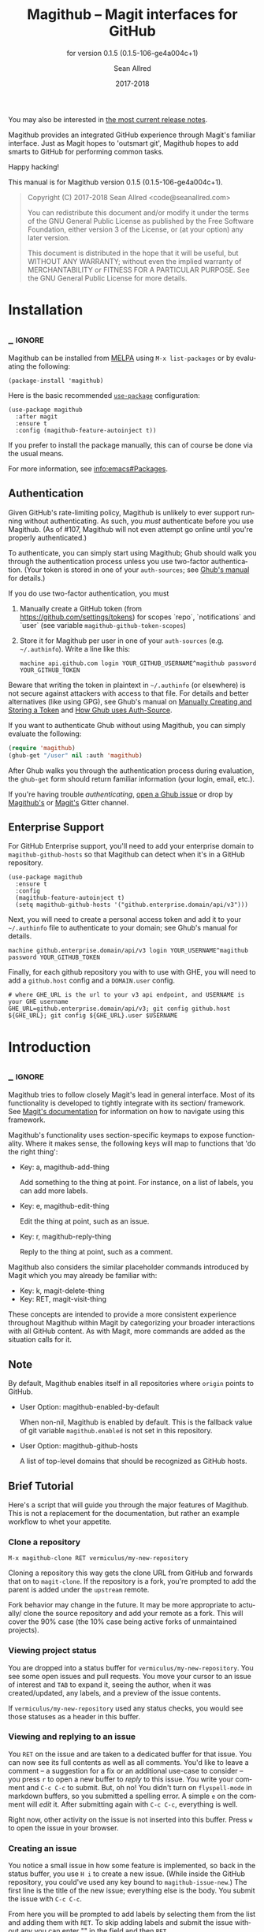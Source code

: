 #+TITLE: Magithub -- Magit interfaces for GitHub
#+AUTHOR: Sean Allred
#+EMAIL: code@seanallred.com
#+DATE: 2017-2018
#+LANGUAGE: en

#+TEXINFO_DIR_CATEGORY: Emacs
#+TEXINFO_DIR_TITLE: Magithub: (magithub).
#+TEXINFO_DIR_DESC: Magit interfaces for GitHub
#+SUBTITLE: for version 0.1.5 (0.1.5-106-ge4a004c+1)
#+BIND: ox-texinfo+-before-export-hook ox-texinfo+-update-version-strings

#+TEXINFO_DEFFN: t
#+OPTIONS: H:4 num:4 toc:2

You may also be interested in [[https://github.com/vermiculus/magithub/tree/master/RelNotes][the most current release notes]].

Magithub provides an integrated GitHub experience through Magit's familiar
interface.  Just as Magit hopes to 'outsmart git', Magithub hopes to add
smarts to GitHub for performing common tasks.

Happy hacking!

#+TEXINFO: @noindent
This manual is for Magithub version 0.1.5 (0.1.5-106-ge4a004c+1).

#+BEGIN_QUOTE
Copyright (C) 2017-2018 Sean Allred <code@seanallred.com>

You can redistribute this document and/or modify it under the terms
of the GNU General Public License as published by the Free Software
Foundation, either version 3 of the License, or (at your option) any
later version.

This document is distributed in the hope that it will be useful,
but WITHOUT ANY WARRANTY; without even the implied warranty of
MERCHANTABILITY or FITNESS FOR A PARTICULAR PURPOSE.  See the GNU
General Public License for more details.
#+END_QUOTE

* Installation
** _ :ignore:

Magithub can be installed from [[http://melpa.milkbox.net/#/magithub][MELPA]] using =M-x list-packages= or by
evaluating the following:

#+BEGIN_SRC elisp
  (package-install 'magithub)
#+END_SRC

Here is the basic recommended [[https://github.com/jwiegley/use-package][=use-package=]] configuration:

#+BEGIN_SRC elisp
  (use-package magithub
    :after magit
    :ensure t
    :config (magithub-feature-autoinject t))
#+END_SRC

If you prefer to install the package manually, this can of course be done
via the usual means.

For more information, see [[info:emacs#Packages]].

** Authentication

Given GitHub's rate-limiting policy, Magithub is unlikely to ever support
running without authenticating.  As such, you /must/ authenticate before you
use Magithub.  (As of #107, Magithub will not even attempt go online until
you're properly authenticated.)

To authenticate, you can simply start using Magithub; Ghub should walk you
through the authentication process unless you use two-factor authentication.
(Your token is stored in one of your ~auth-sources~; see [[https://magit.vc/manual/ghub/How-Ghub-uses-Auth_002dSource.html#How-Ghub-uses-Auth_002dSource][Ghub's manual]] for
details.)

If you do use two-factor authentication, you must

1. Manually create a GitHub token (from https://github.com/settings/tokens)
   for scopes `repo`, `notifications` and `user` (see variable
   ~magithub-github-token-scopes~)
2. Store it for Magithub per user in one of your ~auth-sources~
   (e.g. =~/.authinfo=).  Write a line like this:

   #+BEGIN_EXAMPLE
   machine api.github.com login YOUR_GITHUB_USERNAME^magithub password YOUR_GITHUB_TOKEN
   #+END_EXAMPLE

Beware that writing the token in plaintext in =~/.authinfo= (or elsewhere) is
not secure against attackers with access to that file.  For details and
better alternatives (like using GPG), see Ghub's manual on [[https://magit.vc/manual/ghub/Manually-Creating-and-Storing-a-Token.html#Manually-Creating-and-Storing-a-Token][Manually Creating
and Storing a Token]] and [[https://magit.vc/manual/ghub/How-Ghub-uses-Auth_002dSource.html#How-Ghub-uses-Auth_002dSource][How Ghub uses Auth-Source]].

If you want to authenticate Ghub without using Magithub, you can simply
evaluate the following:

#+BEGIN_SRC emacs-lisp
  (require 'magithub)
  (ghub-get "/user" nil :auth 'magithub)
#+END_SRC

After Ghub walks you through the authentication process during evaluation,
the ~ghub-get~ form should return familiar information (your login, email,
etc.).

If you're having trouble /authenticating/, [[https://github.com/magit/ghub/issues/new][open a Ghub issue]] or drop by
[[https://gitter.im/vermiculus/magithub][Magithub's]] or [[https://gitter.im/magit/magit][Magit's]] Gitter channel.

** Enterprise Support

For GitHub Enterprise support, you'll need to add your enterprise domain to
~magithub-github-hosts~ so that Magithub can detect when it's in a GitHub
repository.

#+BEGIN_SRC elisp
  (use-package magithub
    :ensure t
    :config
    (magithub-feature-autoinject t)
    (setq magithub-github-hosts '("github.enterprise.domain/api/v3")))
#+END_SRC

Next, you will need to create a personal access token and add it to
your =~/.authinfo= file to authenticate to your domain; see Ghub's
manual for details.

#+BEGIN_EXAMPLE
machine github.enterprise.domain/api/v3 login YOUR_USERNAME^magithub password YOUR_GITHUB_TOKEN
#+END_EXAMPLE

Finally, for each github repository you with to use with GHE, you will
need to add a ~github.host~ config and a ~DOMAIN.user~ config.

#+BEGIN_SRC shell
  # where GHE_URL is the url to your v3 api endpoint, and USERNAME is your GHE username
  GHE_URL=github.enterprise.domain/api/v3; git config github.host ${GHE_URL}; git config ${GHE_URL}.user $USERNAME
#+END_SRC

* Introduction
** _ :ignore:

Magithub tries to follow closely Magit's lead in general interface.  Most of
its functionality is developed to tightly integrate with its section/
framework.  See [[https://magit.vc/manual/magit/Sections.html#Sections][Magit's documentation]] for information on how to navigate
using this framework.

Magithub's functionality uses section-specific keymaps to expose
functionality.  Where it makes sense, the following keys will map to
functions that 'do the right thing':

- Key: a, magithub-add-thing

  Add something to the thing at point.  For instance, on a list of labels,
  you can add more labels.

- Key: e, magithub-edit-thing

  Edit the thing at point, such as an issue.

- Key: r, magithub-reply-thing

  Reply to the thing at point, such as a comment.

Magithub also considers the similar placeholder commands introduced by Magit
which you may already be familiar with:

- Key: k, magit-delete-thing
- Key: RET, magit-visit-thing

These concepts are intended to provide a more consistent experience
throughout Magithub within Magit by categorizing your broader interactions
with all GitHub content.  As with Magit, more commands are added as the
situation calls for it.

** Note

By default, Magithub enables itself in all repositories where =origin= points
to GitHub.

- User Option: magithub-enabled-by-default

  When non-nil, Magithub is enabled by default.  This is the fallback value
  of git variable =magithub.enabled= is not set in this repository.

- User Option: magithub-github-hosts

  A list of top-level domains that should be recognized as GitHub hosts.

** Brief Tutorial

Here's a script that will guide you through the major features of Magithub.
This is not a replacement for the documentation, but rather an example
workflow to whet your appetite.

*** Clone a repository
#+BEGIN_EXAMPLE
M-x magithub-clone RET vermiculus/my-new-repository
#+END_EXAMPLE
Cloning a repository this way gets the clone URL from GitHub and forwards
that on to ~magit-clone~.  If the repository is a fork, you're prompted to add
the parent is added under the =upstream= remote.

Fork behavior may change in the future.  It may be more appropriate to
actually/ clone the source repository and add your remote as a fork.  This
will cover the 90% case (the 10% case being active forks of unmaintained
projects).

*** Viewing project status
You are dropped into a status buffer for =vermiculus/my-new-repository=.  You
see some open issues and pull requests.  You move your cursor to an issue of
interest and =TAB= to expand it, seeing the author, when it was
created/updated, any labels, and a preview of the issue contents.

If =vermiculus/my-new-repository= used any status checks, you would see those
statuses as a header in this buffer.

*** Viewing and replying to an issue
You =RET= on the issue and are taken to a dedicated buffer for that issue.
You can now see its full contents as well as all comments.  You'd like to
leave a comment -- a suggestion for a fix or an additional use-case to
consider -- you press =r= to open a new buffer to /reply/ to this issue.  You
write your comment and =C-c C-c= to submit.  But, oh no!  You didn't turn on
=flyspell-mode= in markdown buffers, so you submitted a spelling error.  A
simple =e= on the comment will /edit/ it.  After submitting again with =C-c C-c=,
everything is well.

Right now, other activity on the issue is not inserted into this buffer.
Press =w= to open the issue in your browser.

*** Creating an issue
You notice a small issue in how some feature is implemented, so back in the
status buffer, you use =H i= to create a new issue.  (While inside the GitHub
repository, you could've used any key bound to ~magithub-issue-new~.)  The
first line is the title of the new issue; everything else is the body.  You
submit the issue with =C-c C-c=.

From here you will be prompted to add labels by selecting them from the list
and adding them with =RET=. To skip adding labels and submit the issue without
any you can enter "" in the field and then =RET=.

/Note: your completion framework may have special functionality to enter null
here (ie. in Ivy you must use =C-M-j= to accept without input)./

You come back a little while later to leave additional details -- you reply
to your own issue in a comment, but realize you should just edit your
original issue to avoid confusion.  You =k= to /kill/ / delete the comment.

*** Creating a pull request
Since you care about this project and want to help it succeed, you decide to
fix this issue yourself.  You checkout a new branch (=b c my-feature RET=) and
get to work.

Because you're so /awesome/, you're ready to push your commit to fix your
issue.  After realizing you don't have push permissions to this repository,
you create a fork using =H f=.  You push your branch to your new remote (named
after your username) and create a pull request with =H p=.  You select the
head branch as =my-feature= and the base branch as =master= (or whatever the
production/staging branch is for the project).  You fill out the pull
request template provided by the project (and inserted into your PR) and off
you go!

* Status Buffer Integration

The part of Magithub you're likely to interact with the most is
embedded right into Magit's status buffer.

- Key: H, magithub-dispatch-popup

  Access many Magithub entry-points.  See [[*Dispatch Popup]] for more details.

- Key: H C e, FIXME

  Toggle status buffer integration in this repository.

There are two integrations turned on by default:

** Project Status

Many services (such as Travis CI and CircleCI) will post statuses to
commits.  A summary of these statuses are visible in the status buffer
headers.  Note that the branch must have a [[https://magit.vc/manual/magit/The-Two-Remotes.html#The-Two-Remotes][push-remote]]  set in order to 
find the correct status to use.

- Key: RET, magithub-ci-visit
- Key: w, magithub-ci-visit

  Visit the service's summary of this status.  For example, a status posted
  by Travis CI will open that build on Travis.

- Key: g, magithub-ci-refresh

  Refresh statuses from GitHub and then refresh the current buffer.

- Key: H C s, FIXME

  Enable/disable status checks in this repository.

** Open Issues and Pull Requests

These will also display in the status buffer.  There's a lot of
functionality available right from an issue section.

- Key: g, magithub-issue-refresh

  Refresh issues and pull requests from GitHub and then refresh the current
  buffer.

- Key: RET, magithub-issue-visit

  Open a new buffer to view an issue and its comments.

- Key: w, magithub-issue-browse
- Key: w, magithub-pull-browse

  Browse this issue / pull request on GitHub.

- Key: O, magithub-issue-open
- Key: C, magithub-issue-close

  Open/close an issue.

- Key: N, magithub-issue-personal-note

  Opens a buffer for offline note-taking.

- Key: L, magithub-issue-add-labels

  Add labels to the issue.

- Key: a, magithub-label-add
- Key: k, magithub-label-remove

  When point is on a label section, you can add/remove labels (provided you
  have permission to do so).

- Command: magithub-label-color-replace

  Labels are colored as they would be on GitHub.  In some themes, this
  produces an illegible or otherwise undesirable color.  This command can
  help you find a substitute for labels of this color.

- Variable: magithub-issue-details-hook

  Control which issue details display in the status buffer.  Functions
  intended for this variable use the =magithub-issue-detail-insert-*= prefix.

  Performance note: judicious use of this variable can improve your overall
  Magit experience in large buffers.

- User Option: magithub-issue-issue-filter-functions
- User Option: magithub-issue-pull-request-filter-functions

  These are lists of functions which must all return non-nil for an issue/PR
  to be displayed in the status buffer.  They all receive the issue/PR
  object as their sole argument.  For example, you might want to filter out
  issues labels =enhancement= from your list:

  #+BEGIN_SRC emacs-lisp
    (setq magithub-issue-issue-filter-functions
          (list (lambda (issue)          ; don't show enhancement requests
                  (not
                   (member "enhancement"
                           (let-alist issue
                             (ghubp-get-in-all '(name) .labels)))))))
  #+END_SRC

*** Manipulating the Cache
    When point is on a Magithub-controlled section (like the status header):
    | Default Key | Description                                |
    |-------------+--------------------------------------------|
    | =g=           | Refresh only this section's GitHub content |
    | =C-u g=       | Like =g=, but works on the whole buffer      |

*** Offline Mode
    | Default Key | Description         |
    |-------------+---------------------|
    | =H C c=       | Toggle offline mode |

    Offline mode was introduced for those times when you're on the go, but you'd
    still like to have an overview of GitHub data in your status buffer.  It's
    also useful for folks who want to explicitly control when Emacs communicates
    with GitHub -- for this purpose, you can use =C-u g= (discussed above) to pull
    data from GitHub while in offline mode.

    To start into offline mode everywhere, use
    #+BEGIN_SRC sh
    git config --global magithub.cache always
    #+END_SRC

    See the documentation for function ~magithub-settings--set-magithub.cache~
    for details on appropriate values.

*** Controlling Sections

    Sections like the issue list and the status header can be toggled with the
    interactive functions of the form =magithub-toggle-*=.  These functions have
    no default keybinding.

    Since status checks can be API-hungry and not all projects use them, you can
    disable the status header at the repository-level with =H ~=; see the Status
    Checks section for more information.

* Dispatch Popup

Much of Magithub's functionality, including configuration options, is behind
this popup.  In Magit status buffers, it's bound to =H=.

- Key: d, magithub-dashboard

  See [[*Dashboard]].

- Key: c, magithub-create

  Push a local repository up to GitHub.

- Key: H, magithub-browse

  Open the current repository in your browser.

- Key: f, magithub-fork

  Fork this repository on GitHub.  This will add your fork as a remote under
  your username.  For example, if user =octocat= forked Magit, we would see a
  new remote called =octocat= pointing to =octocat/magit=.

- Key: i, magithub-issue-new
- Key: p, magithub-pull-request-new

  Open a new buffer to create an issue or open a pull request.  See
  [[*Creating Content]].

** Configuration

Per-repository configuration is controlled via git variables reachable from
the dispatch popup via =H C=.  Use =? <key>= to get online help for each
variable in that popup.

- Key: C e, FIXME

  Turn Magithub on/off (completely).

- Key: C s, FIXME

  Turn the project status header on/off.

- Key: C c, FIXME

  Control whether Magithub is considered 'online'.  This controls the
  behavior of the the cache.  This may go away in the future.  See
  [[*Manipulating the Cache]] for more details.

- Key: C i, FIXME

  Toggle the issues section.

- Key: C p, FIXME

  Toggle the pull requests section.

- Key: C x, FIXME

  Set the 'proxy' used for this repository.  See [[*Proxies]].

** Meta

Since Magithub is so integrated with Magit, there's often confusion about
whom to ask for support (especially for users of preconfigured Emacsen like
Spacemacs and Prelude).  Hopefully, these functions can direct you to the
appropriate spot.

- Key: &, magithub--meta-new-issue

  Open the browser to create a new issue for Magithub functionality
  described in this document.

- Key: h, magithub--meta-help

  Open the browser to ask for help on Gitter, a GitHub-focused chatroom.

* 'Features'

Given that some features of Magithub are not desired by or appropriate for
every type of user, there are features that are not turned on by default.
These are features that are injected into standard Magit popups.

The list of available features is available in constant
~magithub-feature-list~.  Despite its name, this is an alist of symbols (i.e.,
'features') to functions that install the feature.  While the documentation
for each feature lives in that symbol, you would normally not otherwise
interact with it.

- Function: magithub-feature-autoinject

  This function is the expected interface to install features.  You will
  normally use
  #+BEGIN_SRC emacs-lisp
    (magithub-feature-autoinject t)
  #+END_SRC
  in your configuration to install all features, but you have the option of
  installing them one at a time using the symbols from constant
  ~magithub-feature-list~ or as a list of those symbols:
  #+BEGIN_SRC emacs-lisp
    (magithub-feature-autoinject 'commit-browse)
    (magithub-feature-autoinject '(commit-browse pull-request-merge))
  #+END_SRC

* Cloning

- Command: magithub-clone

  Clone a repository from GitHub.

- User Option: magithub-clone-default-directory

  The default destination directory to use for cloning.

- User Option: magithub-preferred-remote-method

  This option is a symbol indicating the preferred cloning method (between
  HTTPS, SSH, and the =git://= protocol).

* Dashboard

The dashboard shows you information pertaining to /you/:
- notifications
- issues and pull requests you're assigned per repository
as well as contextual information like the logged-in user and [[https://developer.github.com/v3/#rate-limiting][rate-limiting]]
information.

- Command: magithub-dashboard

  View your dashboard.

- Key: ;, magithub-dashboard-popup

  Configure your global dashboard settings.

- User Option: magithub-dashboard-show-read-notifications

  When non-nil, we'll show read notifications in the dashboard.

* Creating Content

It's great to read about what's been happening, but it's even better to
contribute your own thoughts and activity!

- Key: H i, magithub-issue-new
- Key: H p, magithub-pull-request-new

  Create issues and pull requests.  If you have push access to the
  repository, you'll have the opportunity to add labels before you submit
  the issue.

  Creating a pull request requires a HEAD branch, a BASE branch, and to know
  which remote points to your fork.

- Key: r, magithub-comment-new
- Key: r, magithub-comment-reply

  On an issue or pull request section, ~magithub-comment-new~ will allow you
  to post a comment to that issue/PR.  If point is already on a comment,
  ~magithub-comment-reply~ will quote the comment at point for you.

* Caching

Caching is a complicated topic with a long Magithub history of, well,
failure.  As of today, all data retrieved from the API is cached by
default.  Using =g= on Magithub sections will usually refresh the information
in the buffer pertaining to that section.  Otherwise, =C-u g= in any Magit
buffer will refresh all GitHub data in that buffer.

This behavior may change in the future, but for now, it's the most stable
option.  See

* Proxies

It's not uncommon to have repositories where the bug-tracker is in a
separate repository.  For these cases, you can use the idea of 'proxies'.  A
proxy is a remote (with a GitHub-associated URL) that you choose to use for
all GitHub API requests concerning the /actual/ current repository.  This is
manifest in the git variable =magithub.proxy=.

- Key: H C x, magithub-settings--set-magithub.contextRemote

  If you consistently use a specific remote name for the bug tracker, you
  can set it globally.

All GitHub requests specific to the current repository context are routed
through ~magithub-repo~ which respects this proxy.

* Configuring

Magithub uses a standardized configuration scheme implemented using Git
variables.  This allows your Magithub configuration to use all the powerful
features of =git-config(1)= and allows tight integration into Magit's existing
repository configuration workflows.

To get the most up-to-date list of configuration options, use
#+BEGIN_SRC example
M-x apropos-command RET magithub-settings--set
#+END_SRC
to summarize them all.  If an important option is missing from this manual,
reports and pull requests are welcome!

The decision to implement these as Git variables stems from the varying size
of project repositories: it is extremely common to contribute to
exceptionally large repositories where including, say, the 'issues' section
would bring Emacs to its knees -- but it is equally common to work on
smaller repositories where such concern is negligible and the issues section
is a nice feature.

* Unfiled
** Content
*** Working with Repositories
**** DONE General
| Default Key        | Description                                    |
|--------------------+------------------------------------------------|
| =H H=                | Opens the current repository in the browser    |
| =H c=                | Creates the current local repository on GitHub |
| =M-x magithub-clone= | Clone a repository                             |

=magithub-clone= may appear to be a thin wrapper over =magit-clone=, but it's
quite a bit smarter than that.  We'll of course respect
=magithub-preferred-remote-method= when cloning the repository, but we can
also detect when the repository is a fork and can create and set an upstream
remote accordingly (similar to =M-x magithub-fork=).

**** DONE Issues
| Default Key | Description              |
|-------------+--------------------------|
| =H i=         | Create a new issue       |
| =RET=         | Open the issue in GitHub |

You can filter issues with =magithub-issue-issue-filter-functions=:
#+BEGIN_SRC emacs-lisp
  (setq magithub-issue-issue-filter-functions
        (list (lambda (issue) ; don't show enhancement requests
                (not
                 (member "enhancement"
                         (let-alist issue
                           (ghubp-get-in-all '(name) .labels)))))))
#+END_SRC
Each function in the =*-functions= list must return non-nil for the issue to
appear in the issue list.  See also the documentation for that variable.

**** DONE Forking and Pull Requests
| Default Key | Description                   |
|-------------+-------------------------------|
| =H f=         | Fork the current repository   |
| =H p=         | Submit pull requests upstream |

You can also filter pull requests with
=magithub-issue-pull-request-filter-functions=.  See the section on
issue-filtering for an example.

**** TODO Labels
| Default Key                      | Description                               |
|----------------------------------+-------------------------------------------|
| =M-x magithub-label-color-replace= | Choose a new color for the label at point |

By default, Magithub will adopt the color used by GitHub when showing
labels.  In some themes, this doesn't provide enough contrast.  Use =M-x
magithub-label-color-replace= to replace the current label's color with
another one.  (This will apply to all labels in all repositories, but will
of course not apply to all /shades/ of the original color.)

**** TODO Status Checks
| Default Key | Description                                      |
|-------------+--------------------------------------------------|
| =RET=         | Visit the status's dashboard in your browser     |
| =TAB=         | On the status header, show individual CI details |
| =H ~=         | Toggle status integration for this repository    |

When the status buffer first opens, the status header is inserted at the top
and probably looks something like this:
#+BEGIN_EXAMPLE
Status:   Success
#+END_EXAMPLE

You can get a breakdown of which checks succeeded and which failed by using
=TAB=:
#+BEGIN_EXAMPLE
Status:   Success
          Checks for ref: develop
          Success The Travis CI build passed continuous-integration/travis-ci/push
#+END_EXAMPLE

Pressing =RET= on the header will take you to the dashboard associated with
that status check.  If there's more than one status check here, you'll be
prompted to choose a check (e.g., Travis, Circle, CLA, ...).  Of course, if
you expand the header to show the individual checks, =RET= on those will take
you straight to that check.

*** TODO Your Dashboard
Check out =M-x magithub-dashboard= to view your notifications and issues
assigned to you

** TODO 'Tricks'

Most of Magithub is implemented in pure Elisp now, but there are a few
lingering goodies that haven't been ported (since their real logic is
non-trivial).  These definitions are relegated to =magithub-issue-tricks.el=.

Make sure to install [[https://hub.github.com][=hub=]] and add it to your ~exec-path~ if you intend to use
these functions.  After installation, use =hub browse= from a directory with a
GitHub repository to force the program to authenticate -- this avoids some
weirdness on the Emacs side of things.

* _ Copying
:PROPERTIES:
:COPYING:    t
:END:

#+BEGIN_QUOTE
Copyright (C) 2017-2018 Sean Allred <code@seanallred.com>

You can redistribute this document and/or modify it under the terms
of the GNU General Public License as published by the Free Software
Foundation, either version 3 of the License, or (at your option) any
later version.

This document is distributed in the hope that it will be useful,
but WITHOUT ANY WARRANTY; without even the implied warranty of
MERCHANTABILITY or FITNESS FOR A PARTICULAR PURPOSE.  See the GNU
General Public License for more details.
#+END_QUOTE

* _ :ignore:

# IMPORTANT: Also update ORG_ARGS and ORG_EVAL in the Makefile.
# Local Variables:
# fill-column: 76
# eval: (require 'ox-extra nil t)
# eval: (require 'ox-texinfo+ nil t)
# eval: (and (featurep 'ox-extra) (ox-extras-activate '(ignore-headlines)))
# indent-tabs-mode: nil
# org-src-preserve-indentation: nil
# End:
